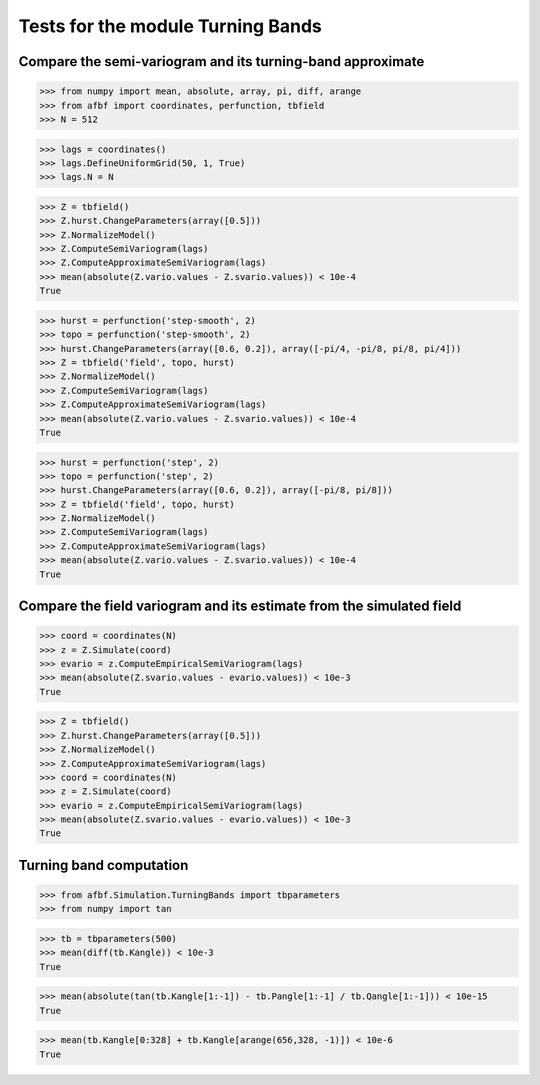 Tests for the module Turning Bands
==================================


Compare the semi-variogram and its turning-band approximate
-----------------------------------------------------------

>>> from numpy import mean, absolute, array, pi, diff, arange
>>> from afbf import coordinates, perfunction, tbfield
>>> N = 512

>>> lags = coordinates()
>>> lags.DefineUniformGrid(50, 1, True)
>>> lags.N = N


>>> Z = tbfield()
>>> Z.hurst.ChangeParameters(array([0.5]))
>>> Z.NormalizeModel()
>>> Z.ComputeSemiVariogram(lags)
>>> Z.ComputeApproximateSemiVariogram(lags)
>>> mean(absolute(Z.vario.values - Z.svario.values)) < 10e-4
True

>>> hurst = perfunction('step-smooth', 2)
>>> topo = perfunction('step-smooth', 2)
>>> hurst.ChangeParameters(array([0.6, 0.2]), array([-pi/4, -pi/8, pi/8, pi/4]))
>>> Z = tbfield('field', topo, hurst)
>>> Z.NormalizeModel()
>>> Z.ComputeSemiVariogram(lags)
>>> Z.ComputeApproximateSemiVariogram(lags)
>>> mean(absolute(Z.vario.values - Z.svario.values)) < 10e-4
True

>>> hurst = perfunction('step', 2)
>>> topo = perfunction('step', 2)
>>> hurst.ChangeParameters(array([0.6, 0.2]), array([-pi/8, pi/8]))
>>> Z = tbfield('field', topo, hurst)
>>> Z.NormalizeModel()
>>> Z.ComputeSemiVariogram(lags)
>>> Z.ComputeApproximateSemiVariogram(lags)
>>> mean(absolute(Z.vario.values - Z.svario.values)) < 10e-4
True

Compare the field variogram and its estimate from the simulated field
---------------------------------------------------------------------

>>> coord = coordinates(N)
>>> z = Z.Simulate(coord)
>>> evario = z.ComputeEmpiricalSemiVariogram(lags)
>>> mean(absolute(Z.svario.values - evario.values)) < 10e-3
True

>>> Z = tbfield()
>>> Z.hurst.ChangeParameters(array([0.5]))
>>> Z.NormalizeModel()
>>> Z.ComputeApproximateSemiVariogram(lags)
>>> coord = coordinates(N)
>>> z = Z.Simulate(coord)
>>> evario = z.ComputeEmpiricalSemiVariogram(lags)
>>> mean(absolute(Z.svario.values - evario.values)) < 10e-3
True

Turning band computation
------------------------

>>> from afbf.Simulation.TurningBands import tbparameters
>>> from numpy import tan

>>> tb = tbparameters(500)
>>> mean(diff(tb.Kangle)) < 10e-3
True

>>> mean(absolute(tan(tb.Kangle[1:-1]) - tb.Pangle[1:-1] / tb.Qangle[1:-1])) < 10e-15
True

>>> mean(tb.Kangle[0:328] + tb.Kangle[arange(656,328, -1)]) < 10e-6
True